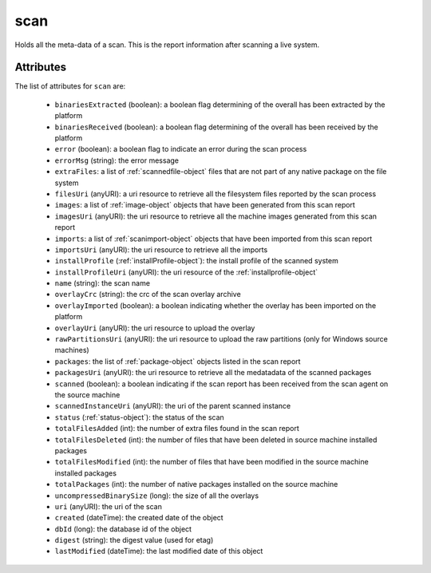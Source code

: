 .. Copyright 2016 FUJITSU LIMITED

.. _scan-object:

scan
====

Holds all the meta-data of a scan. This is the report information after scanning a live system.

Attributes
~~~~~~~~~~

The list of attributes for ``scan`` are:

	* ``binariesExtracted`` (boolean): a boolean flag determining of the overall has been extracted by the platform
	* ``binariesReceived`` (boolean): a boolean flag determining of the overall has been received by the platform
	* ``error`` (boolean): a boolean flag to indicate an error during the scan process
	* ``errorMsg`` (string): the error message
	* ``extraFiles``: a list of :ref:`scannedfile-object` files that are not part of any native package on the file system
	* ``filesUri`` (anyURI): a uri resource to retrieve all the filesystem files reported by the scan process
	* ``images``: a list of :ref:`image-object` objects that have been generated from this scan report
	* ``imagesUri`` (anyURI): the uri resource to retrieve all the machine images generated from this scan report
	* ``imports``: a list of :ref:`scanimport-object` objects that have been imported from this scan report
	* ``importsUri`` (anyURI): the uri resource to retrieve all the imports
	* ``installProfile`` (:ref:`installProfile-object`): the install profile of the scanned system
	* ``installProfileUri`` (anyURI): the uri resource of the :ref:`installprofile-object`
	* ``name`` (string): the scan name
	* ``overlayCrc`` (string): the crc of the scan overlay archive
	* ``overlayImported`` (boolean): a boolean indicating whether the overlay has been imported on the platform
	* ``overlayUri`` (anyURI): the uri resource to upload the overlay
	* ``rawPartitionsUri`` (anyURI): the uri resource to upload the raw partitions (only for Windows source machines)
	* ``packages``: the list of :ref:`package-object` objects listed in the scan report
	* ``packagesUri`` (anyURI): the uri resource to retrieve all the medatadata of the scanned packages
	* ``scanned`` (boolean): a boolean indicating if the scan report has been received from the scan agent on the source machine
	* ``scannedInstanceUri`` (anyURI): the uri of the parent scanned instance
	* ``status`` (:ref:`status-object`): the status of the scan
	* ``totalFilesAdded`` (int): the number of extra files found in the scan report
	* ``totalFilesDeleted`` (int): the number of files that have been deleted in source machine installed packages
	* ``totalFilesModified`` (int): the number of files that have been modified in the source machine installed packages
	* ``totalPackages`` (int): the number of native packages installed on the source machine
	* ``uncompressedBinarySize`` (long): the size of all the overlays
	* ``uri`` (anyURI): the uri of the scan
	* ``created`` (dateTime): the created date of the object
	* ``dbId`` (long): the database id of the object
	* ``digest`` (string): the digest value (used for etag)
	* ``lastModified`` (dateTime): the last modified date of this object


